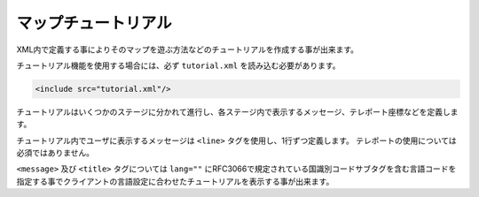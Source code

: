 マップチュートリアル
====================

XML内で定義する事によりそのマップを遊ぶ方法などのチュートリアルを作成する事が出来ます。

チュートリアル機能を使用する場合には、必ず ``tutorial.xml`` を読み込む必要があります。


.. code-block:: xml

	<include src="tutorial.xml"/>
チュートリアルはいくつかのステージに分かれて進行し、各ステージ内で表示するメッセージ、テレポート座標などを定義します。

チュートリアル内でユーザに表示するメッセージは ``<line>`` タグを使用し、1行ずつ定義します。 テレポートの使用については必須ではありません。

``<message>`` 及び ``<title>`` タグについては ``lang=""`` にRFC3066で規定されている国識別コードサブタグを含む言語コードを指定する事でクライアントの言語設定に合わせたチュートリアルを表示する事が出来ます。